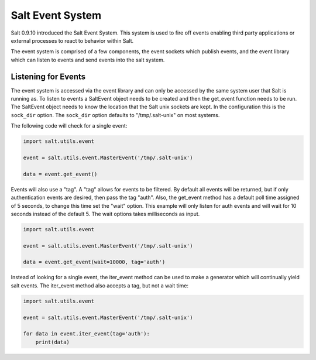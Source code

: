 =================
Salt Event System
=================

Salt 0.9.10 introduced the Salt Event System. This system is used to fire
off events enabling third party applications or external processes to react
to behavior within Salt.

The event system is comprised of a few components, the event sockets which
publish events, and the event library which can listen to events and send
events into the salt system.

Listening for Events
====================

The event system is accessed via the event library and can only be accessed
by the same system user that Salt is running as. To listen to events a
SaltEvent object needs to be created and then the get_event function needs to
be run. The SaltEvent object needs to know the location that the Salt unix
sockets are kept. In the configuration this is the ``sock_dir`` option. The
``sock_dir`` option defaults to "/tmp/.salt-unix" on most systems.

The following code will check for a single event:

.. code-block:: python

    import salt.utils.event

    event = salt.utils.event.MasterEvent('/tmp/.salt-unix')

    data = event.get_event()

Events will also use a "tag". A "tag" allows for events to be filtered. By
default all events will be returned, but if only authentication events are
desired, then pass the tag "auth". Also, the get_event method has a default
poll time assigned of 5 seconds, to change this time set the "wait" option.
This example will only listen for auth events and will wait for 10 seconds
instead of the default 5. The wait options takes milliseconds as input.

.. code-block:: python

    import salt.utils.event

    event = salt.utils.event.MasterEvent('/tmp/.salt-unix')

    data = event.get_event(wait=10000, tag='auth')

Instead of looking for a single event, the iter_event method can be used to
make a generator which will continually yield salt events. The iter_event
method also accepts a tag, but not a wait time:

.. code-block:: python

    import salt.utils.event

    event = salt.utils.event.MasterEvent('/tmp/.salt-unix')

    for data in event.iter_event(tag='auth'):
        print(data)
